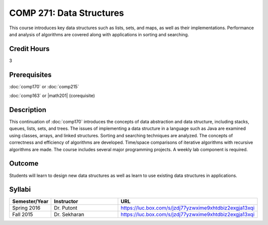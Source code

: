 .. index:: data structures

COMP 271: Data Structures
=========================

This course introduces key data structures such as lists, sets, and maps, as well as their implementations. Performance and analysis of algorithms are covered along with applications in sorting and searching.

Credit Hours
-----------------------

3

Prerequisites
------------------------------

:doc:`comp170` or :doc:`comp215` 

:doc:`comp163` or |math201| (corequisite)


Description
--------------------

This continuation of :doc:`comp170` introduces the concepts of data
abstraction and data structure, including stacks, queues, lists, sets, and
trees. The issues of implementing a data structure in a language such as Java
are examined using classes, arrays, and linked structures. Sorting and
searching techniques are analyzed. The concepts of correctness and efficiency
of algorithms are developed. Time/space comparisons of iterative algorithms
with recursive algorithms are made. The course includes several major
programming projects. A weekly lab component is required.

Outcome
----------------------

Students will learn to design new data structures as well as learn to use existing data structures in applications.

Syllabi
----------------------

.. csv-table:: 
   	:header: "Semester/Year", "Instructor", "URL"
   	:widths: 15, 25, 50

	"Spring 2016", "Dr. Putont", "https://luc.box.com/s/jzdj77yzwxime9xhtdbiz2exgja13xqi"
	"Fall 2015", "Dr. Sekharan", "https://luc.box.com/s/jzdj77yzwxime9xhtdbiz2exgja13xqi"
